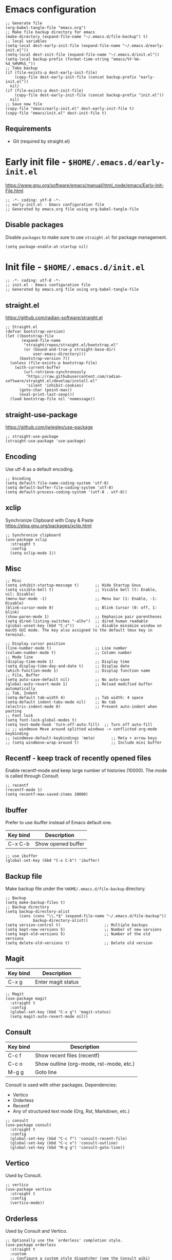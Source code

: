 
* Emacs configuration

#+begin_src elisp
  ;; Generate file
  (org-babel-tangle-file "emacs.org")
  ;; Make file backup directory for emacs
  (make-directory (expand-file-name "~/.emacs.d/file-backup") t)
  ;; local variables
  (setq-local dest-early-init-file (expand-file-name "~/.emacs.d/early-init.el"))
  (setq-local dest-init-file (expand-file-name "~/.emacs.d/init.el"))
  (setq-local backup-prefix (format-time-string "emacs/%Y-%m-%d_%H%M%S_"))
  ;; Take backup
  (if (file-exists-p dest-early-init-file)
      (copy-file dest-early-init-file (concat backup-prefix "early-init.el"))
    nil)
  (if (file-exists-p dest-init-file)
      (copy-file dest-early-init-file (concat backup-prefix "init.el"))
    nil)
  ;; Save new file
  (copy-file "emacs/early-init.el" dest-early-init-file t)
  (copy-file "emacs/init.el" dest-init-file t)
#+end_src

#+RESULTS:

** Requirements
- Git (required by straight.el)

* Early init file - ~$HOME/.emacs.d/early-init.el~

https://www.gnu.org/software/emacs/manual/html_node/emacs/Early-Init-File.html
#+begin_src elisp :tangle emacs/early-init.el :mkdirp yes
  ;; -*- coding: utf-8 -*-
  ;; early-init.el - Emacs configuration file
  ;; Generated by emacs.org file using org-babel-tangle-file
#+end_src

** Disable packages

Disable ~packages~ to make sure to use ~straight.el~ for package management.

#+begin_src elisp :tangle emacs/early-init.el
  (setq package-enable-at-startup nil)
#+end_src

* Init file - ~$HOME/.emacs.d/init.el~
#+begin_src elisp :tangle emacs/init.el
  ;; -*- coding: utf-8 -*-
  ;; init.el - Emacs configuration file
  ;; Generated by emacs.org file using org-babel-tangle-file
#+end_src

#+RESULTS:

** straight.el
https://github.com/radian-software/straight.el

#+begin_src elisp :tangle emacs/init.el
  ;; Straight.el
  (defvar bootstrap-version)
  (let ((bootstrap-file
         (expand-file-name
          "straight/repos/straight.el/bootstrap.el"
          (or (bound-and-true-p straight-base-dir)
              user-emacs-directory)))
        (bootstrap-version 7))
    (unless (file-exists-p bootstrap-file)
      (with-current-buffer
          (url-retrieve-synchronously
           "https://raw.githubusercontent.com/radian-software/straight.el/develop/install.el"
           'silent 'inhibit-cookies)
        (goto-char (point-max))
        (eval-print-last-sexp)))
    (load bootstrap-file nil 'nomessage))
#+end_src

** straight-use-package

https://github.com/jwiegley/use-package

#+begin_src elisp :tangle emacs/init.el
  ;; straight-use-package
  (straight-use-package 'use-package)
#+end_src

** Encoding

Use utf-8 as a default encoding.
#+begin_src elisp :tangle emacs/init.el
  ;; Encoding
  (setq default-file-name-coding-system 'utf-8)
  (setq default-buffer-file-coding-system 'utf-8)
  (setq default-process-coding-system '(utf-8 . utf-8))
#+end_src

** xclip

Synchronize Clipboard with Copy & Paste
https://elpa.gnu.org/packages/xclip.html

#+begin_src elisp :tangle emacs/init.el
  ;; Synchronize clipboard
  (use-package xclip
    :straight t
    :config
    (setq xclip-mode 1))
#+end_src

** Misc

#+begin_src elisp :tangle emacs/init.el
  ;; Misc
  (setq inhibit-startup-message t)       ;; Hide Startup Gnus
  (setq visible-bell t)                  ;; Visible bell (t: Enable, nil: Disable)
  (menu-bar-mode -1)                     ;; Menu bar (1: Enable, -1: Disable)
  (blink-cursor-mode 0)                  ;; Blink Cursor (0: off, 1: blink)
  (show-paren-mode 1)                    ;; Emphasize pair parentheses
  (setq dired-listing-switches "-alhv")  ;; dired human readable
  (global-unset-key (kbd "C-z"))         ;; disable minimize window on macOS GUI mode. The key also assigned to the default tmux key in terminal.

  ;; Display cursor position
  (line-number-mode t)                   ;; Line number
  (column-number-mode t)                 ;; Column number
  ;; Mode line
  (display-time-mode 1)                  ;; Display time
  (setq display-time-day-and-date t)     ;; Display date
  (which-function-mode 1)                ;; Display function name
  ;; File, Buffer
  (setq auto-save-default nil)           ;; No auto-save
  (global-auto-revert-mode 1)            ;; Reload modified buffer automatically
  ;; Tab, Indent
  (setq-default tab-width 4)             ;; Tab width: 4 space
  (setq-default indent-tabs-mode nil)    ;; No tab
  (electric-indent-mode 0)               ;; Prevent auto-indent when pasting
  ;; Font lock
  (setq font-lock-global-modes t)
  (setq text-mode-hook 'turn-off-auto-fill)  ;; Turn off auto-fill
  ;; ;; windmove Move around splitted windows -> conflicted org-mode keybinding
  ;; (windmove-default-keybindings 'meta)       ;; Meta + arrow keys
  ;; (setq windmove-wrap-around t)              ;; Include mini buffer
#+end_src

** Recentf - keep track of recently opened files

Enable recentf-mode and keep large number of histories (10000).
The mode is called through [[*Consult][Consult]].

#+begin_src elisp :tangle emacs/init.el
  ;; recentf
  (recentf-mode 1)
  (setq recentf-max-saved-items 10000)
#+end_src

** Ibuffer

Prefer to use ibuffer instead of Emacs default one.

| Key bind | Description        |
|----------+--------------------|
| C-x C-b  | Show opened buffer |

#+begin_src elisp :tangle emacs/init.el
  ;; use ibuffer
  (global-set-key (kbd "C-x C-b") 'ibuffer)
#+end_src

** Backup file

Make backup file under the ~%HOME/.emacs.d/file-backup~ directory.

#+begin_src elisp :tangle emacs/init.el
  ;; Backup
  (setq make-backup-files t)
  ;; Backup directory
  (setq backup-directory-alist
        (cons (cons "\\.*$" (expand-file-name "~/.emacs.d/file-backup"))
              backup-directory-alist))
  (setq version-control t)                   ;; Multiple backups
  (setq kept-new-versions 5)                 ;; Number of new versions
  (setq kept-old-versions 5)                 ;; Number of the old versions
  (setq delete-old-versions t)               ;; Delete old version
#+end_src

** Magit

| Key bind | Description        |
|----------+--------------------|
| C-x g    | Enter magit status |

#+begin_src elisp :tangle emacs/init.el
  ;; Magit
  (use-package magit
    :straight t
    :config
    (global-set-key (kbd "C-x g") 'magit-status)
    (setq magit-auto-revert-mode nil))
#+end_src

** Consult

| Key bind | Description                             |
|----------+-----------------------------------------|
| C-c f    | Show recent files (recentf)             |
| C-c o    | Show outline (org-mode, rst-mode, etc.) |
| M-g g    | Goto line                               |

Consult is used with other packages.
Dependencies:
- Vertico
- Orderless
- Recentf
- Any of structured text mode (Org, Rst, Markdown, etc.)

#+begin_src elisp :tangle emacs/init.el
  ;; consult
  (use-package consult
    :straight t
    :config
    (global-set-key (kbd "C-c f") 'consult-recent-file)
    (global-set-key (kbd "C-c o") 'consult-outline)
    (global-set-key (kbd "M-g g") 'consult-goto-line))
#+end_src

** Vertico

Used by Consult.

#+begin_src elisp :tangle emacs/init.el
  ;; vertico
  (use-package vertico
    :straight t
    :config
    (vertico-mode))
#+end_src

** Orderless
Used by Consult and Vertico.
#+begin_src elisp :tangle emacs/init.el
  ;; Optionally use the `orderless' completion style.
  (use-package orderless
    :straight t
    :custom
    ;; Configure a custom style dispatcher (see the Consult wiki)
    ;; (orderless-style-dispatchers '(+orderless-consult-dispatch orderless-affix-dispatch))
    ;; (orderless-component-separator #'orderless-escapable-split-on-space)
    (completion-styles '(orderless basic))
    (completion-category-defaults nil)
    (completion-category-overrides '((file (styles partial-completion)))))
#+end_src

** ddskk

Japanese input method for Emacs.
https://github.com/skk-dev/ddskk

| Key bind | Description         |
|----------+---------------------|
| C-\      | Toggle input method |

Initial setup:
Execute ~M-x skk-get~ to download Jisyo files under ~${HOME}/.emacs.d/skk-get-jisyo~ directory.

#+begin_src elisp :tangle emacs/init.el
  ;; ddskk
  (use-package ddskk
    :straight t
    :config
    ;; Set ddskk as a default Japanese input method
    (setq default-input-method "japanese-skk")
    ;; Search (migemo)
    ;; Dictionary files
    (setq dir-skk-get-jisyo (expand-file-name "~/.emacs.d/skk-get-jisyo/"))
    (setq skk-large-jisyo (concat dir-skk-get-jisyo "SKK-JISYO.L"))
    (setq skk-extra-jisyo-file-list
          (list (concat dir-skk-get-jisyo "SKK-JISYO.assoc")
                (concat dir-skk-get-jisyo "SKK-JISYO.edict")
                (concat dir-skk-get-jisyo "SKK-JISYO.geo")
                (concat dir-skk-get-jisyo "SKK-JISYO.itaiji")
                (concat dir-skk-get-jisyo "SKK-JISYO.jinmei")
                (concat dir-skk-get-jisyo "SKK-JISYO.JIS2")
                (cons (concat dir-skk-get-jisyo "SKK-JISYO.JIS3_4") 'euc-jis-2004)
                (concat dir-skk-get-jisyo "SKK-JISYO.law")
                (concat dir-skk-get-jisyo "SKK-JISYO.lisp")
                (concat dir-skk-get-jisyo "SKK-JISYO.mazegaki")
                ))
    ;; History file
    )
#+end_src

** markdown-mode
Markdown mode
#+begin_src elisp :tangle emacs/init.el
  ;; markdown-mode
  (use-package markdown-mode
    :straight t)
#+end_src

** Programming Language
*** js2-mode
#+begin_src elisp :tangle emacs/init.el
  ;; js2-mode
  (use-package js2-mode
    :straight t
    :config
    (setq js-indent-level 2)
    (setq js-expr-indent-offset 2))
#+end_src

*** json-mode
#+begin_src elisp :tangle emacs/init.el
  ;; json-mode
  (use-package json-mode
    :straight t
    :config
    (setq js-indent-level 2)
    (setq js-expr-indent-offset 2))
#+end_src

*** go-mode
Go language mode.
Enable TAB indent.
#+begin_src elisp :tangle emacs/init.el
  ;; go-mode
  (use-package go-mode
    :straight t
    :config
    (setq indent-tabs-mode t)
    (setq tab-width 4))
#+end_src

*** powershell
PoserShell mode
#+begin_src elisp :tangle emacs/init.el
  ;; powershell mode
  (use-package powershell
    :straight t)
#+end_src
*** yaml-mode
YAML mode
#+begin_src elisp :tangle emacs/init.el
  ;; yaml mode
  (use-package yaml-mode
    :straight t)
#+end_src

** ob-async
#+begin_src elisp :tangle emacs/init.el
  (use-package ob-async
    :straight t)
#+end_src

** ollama-buddy.el
https://github.com/captainflasmr/ollama-buddy

The packate ~ollama-buddy.el~ requires Ollama installation.

Requirement:
Ollama: https://ollama.com

#+begin_src elisp :tangle emacs/init.el
  (use-package ollama-buddy
    :straight t
    :bind
    ;; ("C-c o" . ollama-buddy-menu) ;; conflicted with buffer
    ("C-c O" . ollama-buddy-transient-menu-wrapper))
#+end_src
